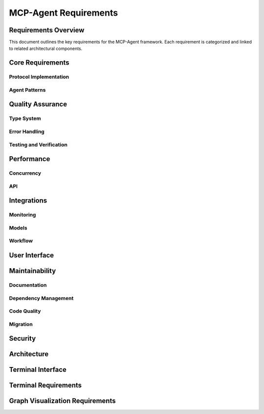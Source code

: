 ===========================
MCP-Agent Requirements
===========================

Requirements Overview
====================

This document outlines the key requirements for the MCP-Agent framework. Each requirement is categorized and linked to related architectural components.

.. needtable::
   :filter: type == "requirement"
   :columns: id;title;status;tags;links
   :style: table

Core Requirements
================

Protocol Implementation
-----------------------

.. req:: MCP Protocol Implementation
   :id: REQ-001
   :status: implemented
   :tags: core;protocol
   :links: REQ-002;REQ-003;REQ-023;REQ-024;REQ-025;SPEC-001
   
   The system must implement the Model Context Protocol (MCP) specification to enable standardized communication between AI assistants and software components.

.. req:: WebSocket/HTTP Transport
   :id: REQ-023
   :status: open
   :tags: protocol;transport;network
   :links: REQ-001
   
   The MCP protocol implementation must support WebSocket and HTTP transport layers for message exchange, with appropriate connection management and error handling.

.. req:: JSON-RPC Batch Processing
   :id: REQ-024
   :status: open
   :tags: protocol;performance
   :links: REQ-001
   
   The JSON-RPC implementation must support batch requests and responses as per the JSON-RPC 2.0 specification to improve throughput and reduce latency.

.. req:: Authentication and Security
   :id: REQ-025
   :status: open
   :tags: security;protocol
   :links: REQ-001;REQ-019
   
   The MCP protocol implementation must support authentication mechanisms such as API keys, OAuth, or JWT tokens, along with transport-level encryption to ensure secure communications.

Agent Patterns
--------------

.. req:: Agent Pattern Support
   :id: REQ-002
   :status: partial
   :tags: core;patterns
   :links: REQ-001;REQ-004;ARCH-001
   
   The framework must support all patterns described in the Building Effective Agents paper, including composable pattern chaining.

.. req:: Multi-Agent Orchestration
   :id: REQ-003
   :status: partial
   :tags: core;orchestration
   :links: REQ-001;REQ-005;ARCH-002
   
   The system must implement OpenAI's Swarm pattern for multi-agent orchestration in a model-agnostic way.

Quality Assurance
================

Type System
----------

.. req:: Type Safety
   :id: REQ-004
   :status: implemented
   :tags: quality;safety
   :links: REQ-002;REQ-006
   
   The system must maintain strict type safety through comprehensive type hints in Python and Rust's type system in the migrated version.

.. req:: Memory Safety
   :id: REQ-006
   :status: implemented
   :tags: safety;performance
   :links: REQ-004;REQ-008
   
   The Rust implementation must leverage the ownership system to provide memory safety guarantees without runtime overhead.

.. req:: Data Validation
   :id: REQ-010
   :status: implemented
   :tags: quality;safety
   :links: REQ-008;REQ-012
   
   The system must validate all data using Pydantic in Python and Serde in Rust with runtime type checking.

Error Handling
-------------

.. req:: Error Handling
   :id: REQ-008
   :status: implemented
   :tags: quality;safety
   :links: REQ-006;REQ-010;ARCH-003
   
   The system must implement comprehensive error handling with proper propagation and logging in both Python and Rust.

Testing and Verification
-----------------------

.. req:: Testing Coverage
   :id: REQ-014
   :status: implemented
   :tags: quality;testing
   :links: REQ-012;REQ-016
   
   The system must maintain comprehensive test coverage including unit tests, integration tests, and performance benchmarks.

.. req:: Formal Verification
   :id: REQ-022
   :status: open
   :tags: quality;verification;safety
   :links: REQ-021
   
   Critical components of the system must be formally verified using Rust's verification tools (such as KLEE or Creusot) to ensure correctness and safety properties.

Performance
==========

Concurrency
-----------

.. req:: Async Support
   :id: REQ-005
   :status: implemented
   :tags: performance;concurrency
   :links: REQ-003;REQ-007;ARCH-004
   
   The system must provide robust async/await support for concurrent operations in both Python and Rust implementations.

API
---

.. req:: API Performance
   :id: REQ-007
   :status: partial
   :tags: performance;api
   :links: REQ-005;REQ-009
   
   The system must maintain low latency API endpoints with response times under 100ms for 95th percentile of requests.

Integrations
===========

Monitoring
---------

.. req:: Monitoring Integration
   :id: REQ-009
   :status: implemented
   :tags: observability;telemetry
   :links: REQ-007;REQ-011;ARCH-005
   
   The system must integrate with OpenTelemetry for comprehensive monitoring and metrics collection.

Models
------

.. req:: AI Model Integration
   :id: REQ-011
   :status: partial
   :tags: integration;ai
   :links: REQ-009;REQ-013
   
   The system must support integration with major AI models (Anthropic, OpenAI, Cohere) with proper error handling and retries.

Workflow
--------

.. req:: Workflow Orchestration
   :id: REQ-012
   :status: implemented
   :tags: orchestration;workflow
   :links: REQ-010;REQ-014;ARCH-006
   
   The system must support workflow orchestration with proper error recovery and state management.

.. req:: Human Input Support
   :id: REQ-021
   :status: implemented
   :tags: interface;interaction
   :links: REQ-019;REQ-020;REQ-022;ARCH-007
   
   The system must provide a mechanism for human input during workflow execution, including interactive prompts and timeouts.

User Interface
============

.. req:: CLI Interface
   :id: REQ-013
   :status: implemented
   :tags: interface;cli
   :links: REQ-011;REQ-015
   
   The system must provide a user-friendly CLI interface with comprehensive command options and help documentation.

Maintainability
==============

Documentation
------------

.. req:: Documentation
   :id: REQ-015
   :status: partial
   :tags: documentation;maintenance
   :links: REQ-013;REQ-017
   
   The system must maintain comprehensive documentation including API references, examples, and migration guides.

Dependency Management
-------------------

.. req:: Dependency Management
   :id: REQ-016
   :status: implemented
   :tags: build;maintenance
   :links: REQ-014;REQ-018
   
   The system must use modern dependency management tools (uv for Python, Cargo for Rust) with proper version pinning.

Code Quality
-----------

.. req:: Code Quality
   :id: REQ-017
   :status: implemented
   :tags: quality;maintenance
   :links: REQ-015;REQ-019
   
   The system must enforce code quality through linting (Ruff for Python, clippy for Rust) and pre-commit hooks.

Migration
--------

.. req:: Migration Path
   :id: REQ-018
   :status: partial
   :tags: migration;compatibility
   :links: REQ-016;REQ-020
   
   The system must provide a clear migration path from Python to Rust while maintaining backward compatibility.

Security
=======

.. req:: Security
   :id: REQ-019
   :status: partial
   :tags: security;safety
   :links: REQ-017;REQ-021;REQ-025
   
   The system must implement proper security measures including secure API key handling and input sanitization.

Architecture
===========

.. req:: Extensibility
   :id: REQ-020
   :status: implemented
   :tags: architecture;design
   :links: REQ-018;REQ-021;ARCH-008
   
   The system must be designed for extensibility, allowing easy addition of new components, models, and tools.

Terminal Interface
================

.. req:: Dual Terminal Support
   :id: REQ-026
   :status: open
   :tags: interface;terminal;usability
   :links: REQ-013;REQ-021
   
   The system must support both console-based terminal and web-based terminal interfaces, allowing operators to interact with the agent through either interface or both simultaneously.

.. req:: Terminal Configuration
   :id: REQ-027
   :status: open
   :tags: interface;terminal;configuration
   :links: REQ-026
   
   The system must allow configuration to use console terminal only, web terminal only, or both terminals simultaneously through runtime configuration options.

.. req:: Terminal Synchronization
   :id: REQ-028
   :status: open
   :tags: interface;terminal;synchronization
   :links: REQ-026;REQ-027
   
   When both console and web terminals are active, all input and output must be synchronized between them, ensuring consistent state and visibility of interactions across interfaces.

.. req:: Web Terminal Security
   :id: REQ-029
   :status: open
   :tags: interface;terminal;security
   :links: REQ-026;REQ-027;REQ-019;REQ-025
   
   The web terminal interface must implement proper authentication, authorization, and encryption to ensure secure remote access and prevent unauthorized interactions.

.. req:: Dynamic Terminal Switching
   :id: REQ-030
   :status: open
   :tags: interface;terminal;usability
   :links: REQ-026;REQ-027
   
   The system must support dynamic enabling and disabling of the web terminal interface at runtime without restarting the application or disrupting ongoing operations.

Terminal Requirements
===================

.. req:: Console Terminal Support
   :id: REQ-020
   :status: implemented
   :tags: ui;terminal
   :links: ARCH-013
   
   The system must provide a console-based terminal interface for command execution, input/output operations, and status display.

.. req:: Web Terminal Support
   :id: REQ-021
   :status: implemented
   :tags: ui;terminal;web
   :links: ARCH-013
   
   The system must provide a web-based terminal interface accessible through a browser, supporting the same operations as the console terminal.

.. req:: Terminal Synchronization
   :id: REQ-022
   :status: implemented
   :tags: ui;terminal;sync
   :links: REQ-020;REQ-021;ARCH-013
   
   The system must support synchronization between multiple terminal interfaces, ensuring that output is consistently displayed across all active terminals.

Graph Visualization Requirements
==============================

.. req:: Workflow Graph Visualization
   :id: REQ-026
   :status: open
   :tags: ui;visualization;workflow
   :links: REQ-004;ARCH-013;ARCH-005
   
   The system must provide interactive visualization of workflow graphs, showing tasks, dependencies, and workflow state with real-time updates as workflow status changes.

.. req:: Agent System Visualization
   :id: REQ-027
   :status: open
   :tags: ui;visualization;agent
   :links: REQ-002;ARCH-002;ARCH-013
   
   The system must visualize agent hierarchy, relationships, and message passing between agents, with indicators for connection status and real-time updates.

.. req:: LLM Integration Visualization
   :id: REQ-028
   :status: open
   :tags: ui;visualization;llm
   :links: REQ-010;ARCH-008;ARCH-013
   
   The system must visualize LLM integration points, active interactions, and the flow of data between components and LLM providers.

.. req:: Human Input Visualization
   :id: REQ-029
   :status: open
   :tags: ui;visualization;human-input
   :links: REQ-009;ARCH-007;ARCH-013
   
   The system must visualize human input points in workflows and their real-time status during workflow execution.

.. req:: Visualization UI Controls
   :id: REQ-030
   :status: open
   :tags: ui;visualization;usability
   :links: ARCH-013
   
   The visualization interface must provide intuitive controls for toggling visualization on/off, zooming, panning, and selecting graph elements, with an information panel for displaying details about selected components.

.. req:: Real-Time Visualization Updates
   :id: REQ-031
   :status: open
   :tags: ui;visualization;performance
   :links: REQ-026;REQ-027;REQ-028;REQ-029
   
   The visualization system must support real-time updates with minimal latency (< 100ms) when component states change, without impacting the performance of the terminal or other system components.

.. req:: Web Terminal Visualization Integration
   :id: REQ-032
   :status: open
   :tags: ui;visualization;integration
   :links: REQ-021;REQ-026;REQ-027;REQ-028;REQ-029
   
   The graph visualization must be integrated with the web terminal interface, allowing users to switch between terminal and visualization views without loss of context.

.. req:: Graph Visualization API
   :id: REQ-033
   :status: open
   :tags: api;visualization
   :links: REQ-026;REQ-027;REQ-028;REQ-029;ARCH-013
   
   The system must provide REST and WebSocket APIs for accessing graph data, including endpoints for listing available graphs, retrieving specific graph data, and subscribing to real-time updates.

.. req:: Sprotty-Compatible Visualization
   :id: REQ-034
   :status: open
   :tags: ui;visualization;technology
   :links: REQ-026;REQ-027;REQ-028;REQ-029
   
   The visualization system must use Eclipse Sprotty for rendering interactive graphs, with appropriate model mapping between backend data structures and Sprotty-compatible formats. 
